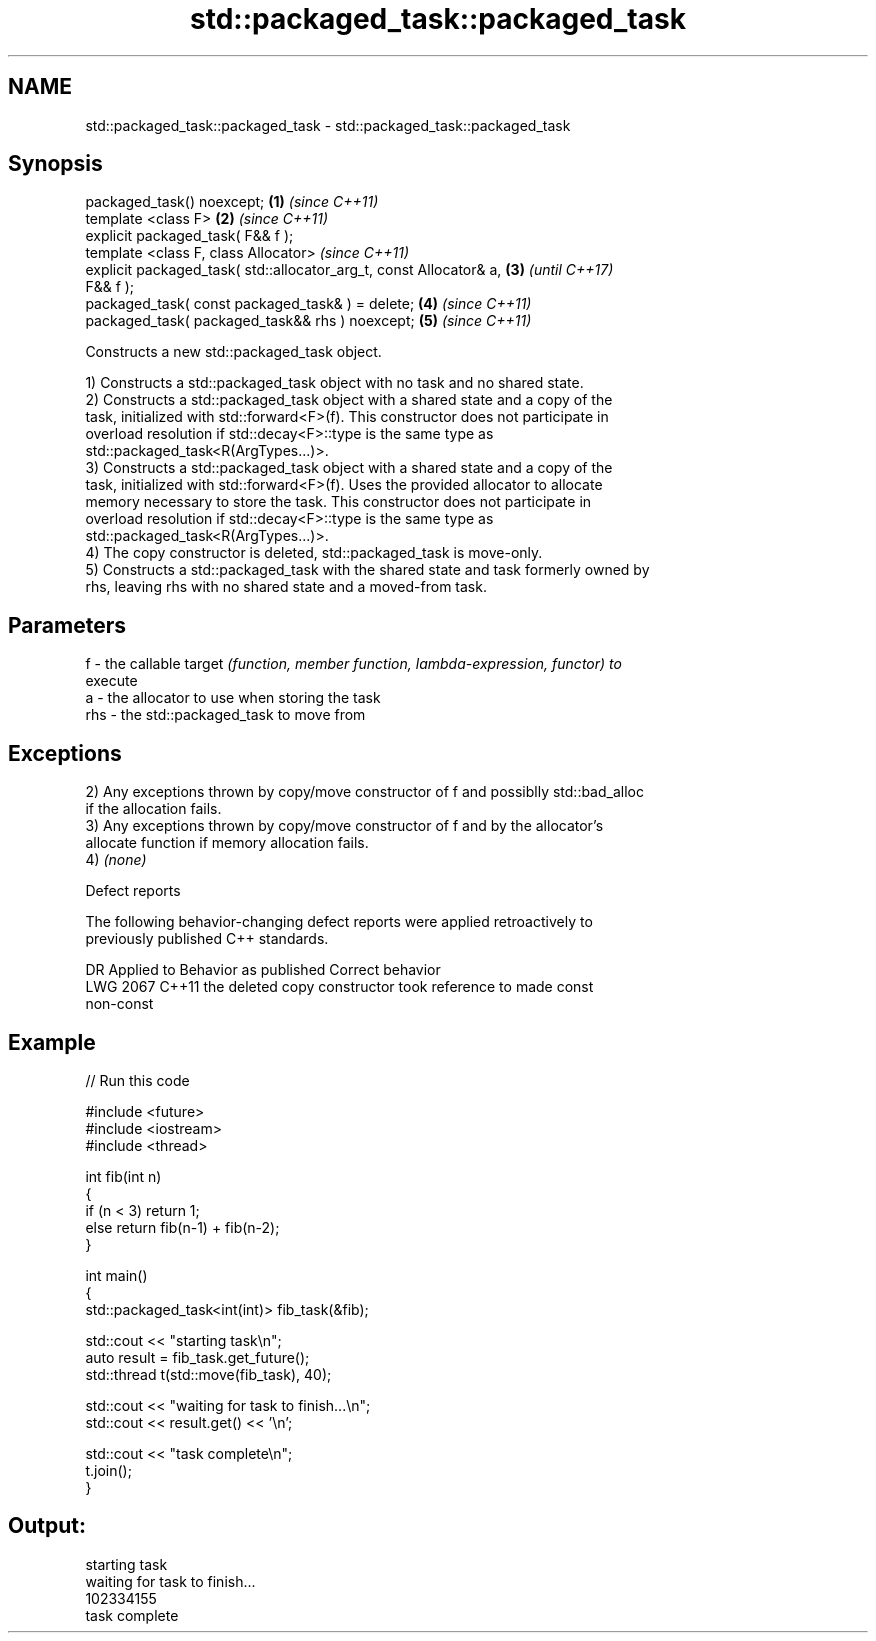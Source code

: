 .TH std::packaged_task::packaged_task 3 "2019.03.28" "http://cppreference.com" "C++ Standard Libary"
.SH NAME
std::packaged_task::packaged_task \- std::packaged_task::packaged_task

.SH Synopsis
   packaged_task() noexcept;                                          \fB(1)\fP \fI(since C++11)\fP
   template <class F>                                                 \fB(2)\fP \fI(since C++11)\fP
   explicit packaged_task( F&& f );
   template <class F, class Allocator>                                    \fI(since C++11)\fP
   explicit packaged_task( std::allocator_arg_t, const Allocator& a,  \fB(3)\fP \fI(until C++17)\fP
   F&& f );
   packaged_task( const packaged_task& ) = delete;                    \fB(4)\fP \fI(since C++11)\fP
   packaged_task( packaged_task&& rhs ) noexcept;                     \fB(5)\fP \fI(since C++11)\fP

   Constructs a new std::packaged_task object.

   1) Constructs a std::packaged_task object with no task and no shared state.
   2) Constructs a std::packaged_task object with a shared state and a copy of the
   task, initialized with std::forward<F>(f). This constructor does not participate in
   overload resolution if std::decay<F>::type is the same type as
   std::packaged_task<R(ArgTypes...)>.
   3) Constructs a std::packaged_task object with a shared state and a copy of the
   task, initialized with std::forward<F>(f). Uses the provided allocator to allocate
   memory necessary to store the task. This constructor does not participate in
   overload resolution if std::decay<F>::type is the same type as
   std::packaged_task<R(ArgTypes...)>.
   4) The copy constructor is deleted, std::packaged_task is move-only.
   5) Constructs a std::packaged_task with the shared state and task formerly owned by
   rhs, leaving rhs with no shared state and a moved-from task.

.SH Parameters

   f   - the callable target \fI(function, member function, lambda-expression, functor) to\fP
         execute
   a   - the allocator to use when storing the task
   rhs - the std::packaged_task to move from

.SH Exceptions

   2) Any exceptions thrown by copy/move constructor of f and possiblly std::bad_alloc
   if the allocation fails.
   3) Any exceptions thrown by copy/move constructor of f and by the allocator's
   allocate function if memory allocation fails.
   4) \fI(none)\fP

   Defect reports

   The following behavior-changing defect reports were applied retroactively to
   previously published C++ standards.

      DR    Applied to              Behavior as published              Correct behavior
   LWG 2067 C++11      the deleted copy constructor took reference to  made const
                       non-const

.SH Example

   
// Run this code

 #include <future>
 #include <iostream>
 #include <thread>
  
 int fib(int n)
 {
     if (n < 3) return 1;
     else return fib(n-1) + fib(n-2);
 }
  
 int main()
 {
     std::packaged_task<int(int)> fib_task(&fib);
  
     std::cout << "starting task\\n";
     auto result = fib_task.get_future();
     std::thread t(std::move(fib_task), 40);
  
     std::cout << "waiting for task to finish...\\n";
     std::cout << result.get() << '\\n';
  
     std::cout << "task complete\\n";
     t.join();
 }

.SH Output:

 starting task
 waiting for task to finish...
 102334155
 task complete
